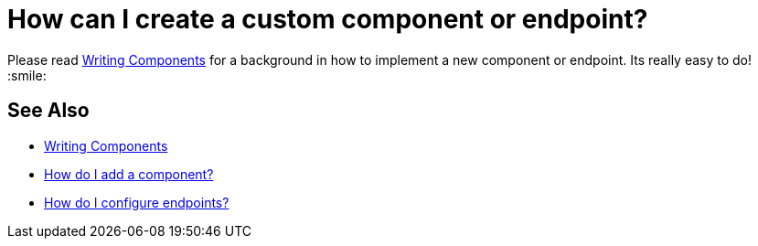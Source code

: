 [[HowcanIcreateacustomcomponentorendpoint-HowcanIcreateacustomcomponentorendpoint]]
= How can I create a custom component or endpoint?

Please read xref:writing-components.adoc[Writing Components] for a
background in how to implement a new component or endpoint. Its really
easy to do! :smile:

[[HowcanIcreateacustomcomponentorendpoint-SeeAlso]]
== See Also

* xref:writing-components.adoc[Writing Components]
* xref:configuring-camel.adoc[How do I add a component?]
* xref:faq/how-do-i-configure-endpoints.adoc[How do I configure endpoints?]
